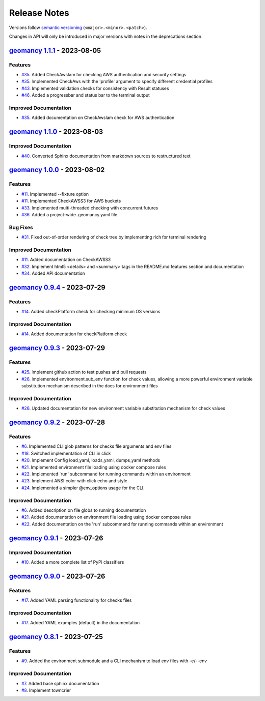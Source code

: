Release Notes
#############

Versions follow `semantic versioning <https://semver.org/>`_
(``<major>.<minor>.<patch>``).

Changes in API will only be introduced in major versions with notes in the
deprecations section.

.. towncrier release notes start

`geomancy 1.1.1 <https://github.com/jlorieau/geomancy/tree/1.1.1>`_ - 2023-08-05
================================================================================

Features
--------

- `#35 <https://github.com/jlorieau/geomancy/issues/35>`_. Added CheckAwsIam for checking AWS authentication and security settings
- `#35 <https://github.com/jlorieau/geomancy/issues/35>`_. Implemented CheckAws with the 'profile' argument to specify different credential profiles
- `#43 <https://github.com/jlorieau/geomancy/issues/43>`_. Implemented validation checks for consistency with Result statuses
- `#46 <https://github.com/jlorieau/geomancy/issues/46>`_. Added a progressbar and status bar to the terminal output


Improved Documentation
----------------------

- `#35 <https://github.com/jlorieau/geomancy/issues/35>`_. Added documentation on CheckAwsIam check for AWS authentication


`geomancy 1.1.0 <https://github.com/jlorieau/geomancy/tree/1.1.0>`_ - 2023-08-03
================================================================================

Improved Documentation
----------------------

- `#40 <https://github.com/jlorieau/geomancy/issues/40>`_. Converted Sphinx documentation from markdown sources to restructured text


`geomancy 1.0.0 <https://github.com/jlorieau/geomancy/tree/1.0.0>`_ - 2023-08-02
================================================================================

Features
--------

- `#11 <https://github.com/jlorieau/geomancy/issues/11>`_. Implemented --fixture option
- `#11 <https://github.com/jlorieau/geomancy/issues/11>`_. Implemented CheckAWSS3 for AWS buckets
- `#33 <https://github.com/jlorieau/geomancy/issues/33>`_. Implemented multi-threaded checking with concurrent.futures
- `#36 <https://github.com/jlorieau/geomancy/issues/36>`_. Added a project-wide .geomancy.yaml file


Bug Fixes
---------

- `#31 <https://github.com/jlorieau/geomancy/issues/31>`_. Fixed out-of-order rendering of check tree by implementing rich for terminal rendering


Improved Documentation
----------------------

- `#11 <https://github.com/jlorieau/geomancy/issues/11>`_. Added documentation on CheckAWSS3
- `#32 <https://github.com/jlorieau/geomancy/issues/32>`_. Implement html5 <details> and <summary> tags in the README.md features section and documentation
- `#34 <https://github.com/jlorieau/geomancy/issues/34>`_. Added API documentation


`geomancy 0.9.4 <https://github.com/jlorieau/geomancy/tree/0.9.4>`_ - 2023-07-29
================================================================================


Features
--------

- `#14 <https://github.com/jlorieau/geomancy/issues/14>`_. Added checkPlatform check for checking minimum OS versions


Improved Documentation
----------------------

- `#14 <https://github.com/jlorieau/geomancy/issues/14>`_. Added documentation for checkPlatform check


`geomancy 0.9.3 <https://github.com/jlorieau/geomancy/tree/0.9.3>`_ - 2023-07-29
================================================================================


Features
--------

- `#25 <https://github.com/jlorieau/geomancy/issues/25>`_. Implement github action to test pushes and pull requests
- `#26 <https://github.com/jlorieau/geomancy/issues/26>`_. Implemented environment.sub_env function for check values, allowing a more powerful environment variable substitution mechanism described in the docs for environment files


Improved Documentation
----------------------

- `#26 <https://github.com/jlorieau/geomancy/issues/26>`_. Updated documentation for new environment variable substitution mechanism for check values


`geomancy 0.9.2 <https://github.com/jlorieau/geomancy/tree/0.9.2>`_ - 2023-07-28
================================================================================


Features
--------

- `#6 <https://github.com/jlorieau/geomancy/issues/6>`_. Implemented CLI glob patterns for checks file arguments and env files
- `#18 <https://github.com/jlorieau/geomancy/issues/18>`_. Switched implementation of CLI in click
- `#20 <https://github.com/jlorieau/geomancy/issues/20>`_. Implement Config load_yaml, loads_yaml, dumps_yaml methods
- `#21 <https://github.com/jlorieau/geomancy/issues/21>`_. Implemented environment file loading using docker compose rules
- `#22 <https://github.com/jlorieau/geomancy/issues/22>`_. Implemented 'run' subcommand for running commands within an environment
- `#23 <https://github.com/jlorieau/geomancy/issues/23>`_. Implement ANSI color with click echo and style
- `#24 <https://github.com/jlorieau/geomancy/issues/24>`_. Implemented a simpler @env_options usage for the CLI.


Improved Documentation
----------------------

- `#6 <https://github.com/jlorieau/geomancy/issues/6>`_. Added description on file globs to running documentation
- `#21 <https://github.com/jlorieau/geomancy/issues/21>`_. Added documentation on environment file loading using docker compose rules
- `#22 <https://github.com/jlorieau/geomancy/issues/22>`_. Added documentation on the 'run' subcommand for running commands within an environment


`geomancy 0.9.1 <https://github.com/jlorieau/geomancy/tree/0.9.1>`_ - 2023-07-26
================================================================================

Improved Documentation
----------------------

- `#10 <https://github.com/jlorieau/geomancy/issues/10>`_. Added a more complete list of PyPI classifiers


`geomancy 0.9.0 <https://github.com/jlorieau/geomancy/tree/0.9.0>`_ - 2023-07-26
================================================================================

Features
--------

- `#17 <https://github.com/jlorieau/geomancy/issues/17>`_. Added YAML parsing functionality for checks files


Improved Documentation
----------------------

- `#17 <https://github.com/jlorieau/geomancy/issues/17>`_. Added YAML examples (default) in the documentation


`geomancy 0.8.1 <https://github.com/jlorieau/geomancy/tree/0.8.1>`_ - 2023-07-25
================================================================================

Features
--------

- `#9 <https://github.com/jlorieau/geomancy/issues/9>`_. Added the environment submodule and a CLI mechanism to load env files with -e/--env


Improved Documentation
----------------------

- `#7 <https://github.com/jlorieau/geomancy/issues/7>`_. Added base sphinx documentation
- `#8 <https://github.com/jlorieau/geomancy/issues/8>`_. Implement towncrier

